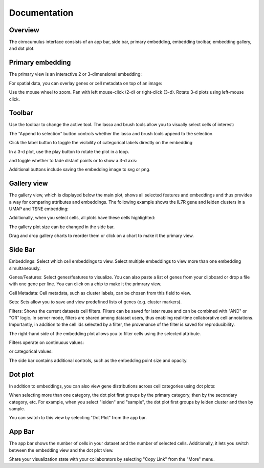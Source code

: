 Documentation
----------------


Overview
^^^^^^^^^

The cirrocumulus interface consists of an app bar, side bar, primary embedding, embedding toolbar, embedding gallery, and dot plot.


Primary embedding
^^^^^^^^^^^^^^^^^^^

The primary view is an interactive 2 or 3-dimensional embedding:

.. image:: images/embedding.png



For spatial data, you can overlay genes or cell metadata on top of an image:

.. image:: images/spatial.png



Use the mouse wheel to zoom. Pan with left mouse-click (2-d) or right-click (3-d). Rotate 3-d plots using left-mouse click.

.. image:: images/embedding.gif

Toolbar
^^^^^^^^^^^

Use the toolbar to change the active tool. The lasso and brush tools allow you to visually select cells of interest:

.. image:: images/lasso.gif


The "Append to selection" button controls whether the lasso and brush tools append to the selection.


Click the label button to toggle the visibility of categorical labels directly on the embedding:

.. image:: images/labels.png


In a 3-d plot, use the play button to rotate the plot in a loop.

.. image:: images/play3d.gif


and toggle whether to fade distant points or to show a 3-d axis:

.. image:: images/fog.gif

Additional buttons include saving the embedding image to svg or png.


Gallery view
^^^^^^^^^^^^^^^^^^^

The gallery view, which is displayed below the main plot, shows all selected features and embeddings and thus provides a way for comparing attributes and embeddings.
The following example shows the IL7R gene and leiden clusters in a UMAP and TSNE embedding:

.. image:: images/gallery.png


Additionally, when you select cells, all plots have these cells highlighted:

.. image:: images/gallery-select.png


The gallery plot size can be changed in the side bar.

Drag and drop gallery charts to reorder them or click on a chart to make it the primary view.

.. image:: images/gallery-interact.gif

Side Bar
^^^^^^^^^^^

Embeddings: Select which cell embeddings to view. Select multiple embeddings to view more than one embedding simultaneously.

Genes/Features: Select genes/features to visualize. You can also paste a list of genes from your clipboard or drop a file with one gene per line. You can click on a chip to make it the primrary view.

Cell Metadata: Cell metadata, such as cluster labels, can be chosen from this field to view.

Sets: Sets allow you to save and view predefined lists of genes (e.g. cluster markers).

Filters: Shows the current datasets cell filters. Filters can be saved for later reuse and can be combined with "AND" or "OR" logic.
In server mode, filters are shared among dataset users, thus enabling real-time collaborative cell annotations.
Importantly, in addition to the cell ids selected by a filter, the provenance of the filter is saved for reproducibility.

The right-hand side of the embedding plot allows you to filter cells using the selected attribute.

Filters operate on continuous values:

.. image:: images/numerical_filter.png


or categorical values:

.. image:: images/categorical_filter.png


The side bar contains additional controls, such as the embedding point size and opacity.

Dot plot
^^^^^^^^^^^^^^^

In addition to embeddings, you can also view gene distributions across cell categories using dot plots:

.. image:: images/dotplot.png


When selecting more than one category, the dot plot first groups by the primary category, then by the secondary category, etc.
For example, when you select "leiden" and "sample", the dot plot first groups by leiden cluster and then by sample.

You can switch to this view by selecting "Dot Plot" from the app bar.

App Bar
^^^^^^^^^^

The app bar shows the number of cells in your dataset and the number of selected cells. Additionally, it
lets you switch between the embedding view and the dot plot view.

Share your visualization state with your collaborators by selecting "Copy Link" from the "More" menu.



